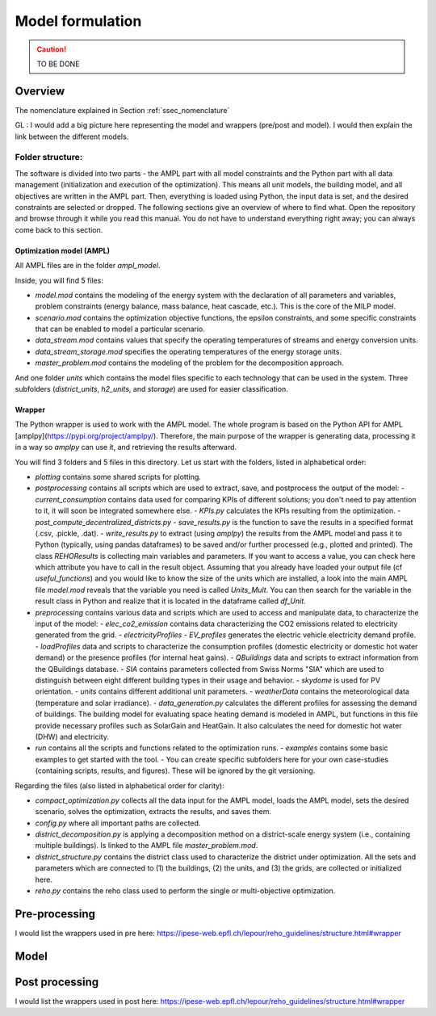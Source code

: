 .. _sec_model:

Model formulation
+++++++++++++++++

.. caution ::
   TO BE DONE


Overview
========

The nomenclature explained in Section :ref:`ssec_nomenclature`

GL : I would add a big picture here representing the model and wrappers (pre/post and model).
I would then explain the link between the different models.

Folder structure:
-----------------

The software is divided into two parts - the AMPL part with all model constraints and the Python part with all data management (initialization and execution of the optimization). This means all unit models, the building model, and all objectives are written in the AMPL part. Then, everything is loaded using Python, the input data is set, and the desired constraints are selected or dropped. The following sections give an overview of where to find what. Open the repository and browse through it while you read this manual. You do not have to understand everything right away; you can always come back to this section.

Optimization model (AMPL)
~~~~~~~~~~~~~~~~~~~~~~~~~

All AMPL files are in the folder `ampl_model`.

Inside, you will find 5 files:

- `model.mod` contains the modeling of the energy system with the declaration of all parameters and variables, problem constraints (energy balance, mass balance, heat cascade, etc.). This is the core of the MILP model.
- `scenario.mod` contains the optimization objective functions, the epsilon constraints, and some specific constraints that can be enabled to model a particular scenario.
- `data_stream.mod` contains values that specify the operating temperatures of streams and energy conversion units.
- `data_stream_storage.mod` specifies the operating temperatures of the energy storage units.
- `master_problem.mod` contains the modeling of the problem for the decomposition approach.

And one folder `units` which contains the model files specific to each technology that can be used in the system. Three subfolders (`district_units`, `h2_units`, and `storage`) are used for easier classification.

Wrapper
~~~~~~~

The Python wrapper is used to work with the AMPL model. The whole program is based on the Python API for AMPL [amplpy](https://pypi.org/project/amplpy/). Therefore, the main purpose of the wrapper is generating data, processing it in a way so `amplpy` can use it, and retrieving the results afterward.

You will find 3 folders and 5 files in this directory. Let us start with the folders, listed in alphabetical order:

- `plotting` contains some shared scripts for plotting.
- `postprocessing` contains all scripts which are used to extract, save, and postprocess the output of the model:
  - `current_consumption` contains data used for comparing KPIs of different solutions; you don't need to pay attention to it, it will soon be integrated somewhere else.
  - `KPIs.py` calculates the KPIs resulting from the optimization.
  - `post_compute_decentralized_districts.py`
  - `save_results.py` is the function to save the results in a specified format (.csv, .pickle, .dat).
  - `write_results.py` to extract (using `amplpy`) the results from the AMPL model and pass it to Python (typically, using pandas dataframes) to be saved and/or further processed (e.g., plotted and printed). The class `REHOResults` is collecting main variables and parameters. If you want to access a value, you can check here which attribute you have to call in the result object. Assuming that you already have loaded your output file (cf `useful_functions`) and you would like to know the size of the units which are installed, a look into the main AMPL file `model.mod` reveals that the variable you need is called `Units_Mult`. You can then search for the variable in the result class in Python and realize that it is located in the dataframe called `df_Unit`.

- `preprocessing` contains various data and scripts which are used to access and manipulate data, to characterize the input of the model:
  - `elec_co2_emission` contains data characterizing the CO2 emissions related to electricity generated from the grid.
  - `electricityProfiles`
  - `EV_profiles` generates the electric vehicle electricity demand profile.
  - `loadProfiles` data and scripts to characterize the consumption profiles (domestic electricity or domestic hot water demand) or the presence profiles (for internal heat gains).
  - `QBuildings` data and scripts to extract information from the QBuildings database.
  - `SIA` contains parameters collected from Swiss Norms "SIA" which are used to distinguish between eight different building types in their usage and behavior.
  - `skydome` is used for PV orientation.
  - `units` contains different additional unit parameters.
  - `weatherData` contains the meteorological data (temperature and solar irradiance).
  - `data_generation.py` calculates the different profiles for assessing the demand of buildings. The building model for evaluating space heating demand is modeled in AMPL, but functions in this file provide necessary profiles such as SolarGain and HeatGain. It also calculates the need for domestic hot water (DHW) and electricity.

- `run` contains all the scripts and functions related to the optimization runs.
  - `examples` contains some basic examples to get started with the tool.
  - You can create specific subfolders here for your own case-studies (containing scripts, results, and figures). These will be ignored by the git versioning.

Regarding the files (also listed in alphabetical order for clarity):

- `compact_optimization.py` collects all the data input for the AMPL model, loads the AMPL model, sets the desired scenario, solves the optimization, extracts the results, and saves them.
- `config.py` where all important paths are collected.
- `district_decomposition.py` is applying a decomposition method on a district-scale energy system (i.e., containing multiple buildings). Is linked to the AMPL file `master_problem.mod`.
- `district_structure.py` contains the district class used to characterize the district under optimization. All the sets and parameters which are connected to (1) the buildings, (2) the units, and (3) the grids, are collected or initialized here.
- `reho.py` contains the reho class used to perform the single or multi-objective optimization.


Pre-processing
==============

I would list the wrappers used in pre here:
https://ipese-web.epfl.ch/lepour/reho_guidelines/structure.html#wrapper


Model
=====


Post processing
===============

I would list the wrappers used in post here:
https://ipese-web.epfl.ch/lepour/reho_guidelines/structure.html#wrapper


